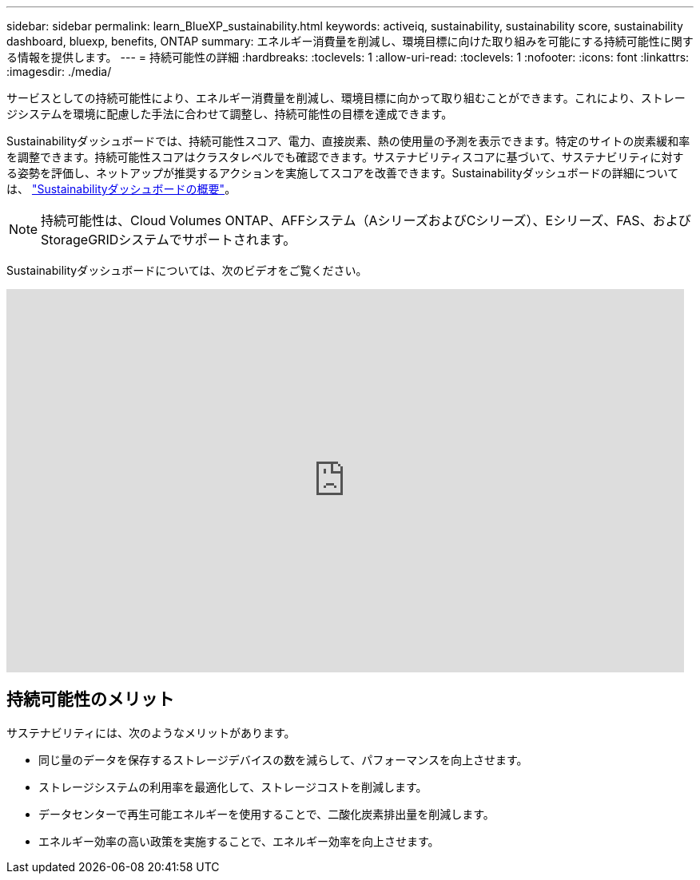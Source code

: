 ---
sidebar: sidebar 
permalink: learn_BlueXP_sustainability.html 
keywords: activeiq, sustainability, sustainability score, sustainability dashboard, bluexp, benefits, ONTAP 
summary: エネルギー消費量を削減し、環境目標に向けた取り組みを可能にする持続可能性に関する情報を提供します。 
---
= 持続可能性の詳細
:hardbreaks:
:toclevels: 1
:allow-uri-read: 
:toclevels: 1
:nofooter: 
:icons: font
:linkattrs: 
:imagesdir: ./media/


[role="lead"]
サービスとしての持続可能性により、エネルギー消費量を削減し、環境目標に向かって取り組むことができます。これにより、ストレージシステムを環境に配慮した手法に合わせて調整し、持続可能性の目標を達成できます。

Sustainabilityダッシュボードでは、持続可能性スコア、電力、直接炭素、熱の使用量の予測を表示できます。特定のサイトの炭素緩和率を調整できます。持続可能性スコアはクラスタレベルでも確認できます。サステナビリティスコアに基づいて、サステナビリティに対する姿勢を評価し、ネットアップが推奨するアクションを実施してスコアを改善できます。Sustainabilityダッシュボードの詳細については、 link:BlueXP_sustainability_dashboard_overview.html["Sustainabilityダッシュボードの概要"]。


NOTE: 持続可能性は、Cloud Volumes ONTAP、AFFシステム（AシリーズおよびCシリーズ）、Eシリーズ、FAS、およびStorageGRIDシステムでサポートされます。

Sustainabilityダッシュボードについては、次のビデオをご覧ください。

video::yNRHeOvbGX8[youtube,width=848,height=480]


== 持続可能性のメリット

サステナビリティには、次のようなメリットがあります。

* 同じ量のデータを保存するストレージデバイスの数を減らして、パフォーマンスを向上させます。
* ストレージシステムの利用率を最適化して、ストレージコストを削減します。
* データセンターで再生可能エネルギーを使用することで、二酸化炭素排出量を削減します。
* エネルギー効率の高い政策を実施することで、エネルギー効率を向上させます。

